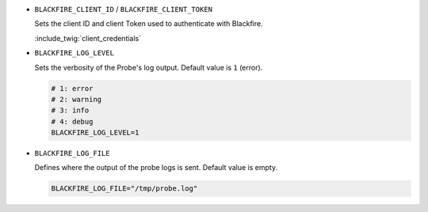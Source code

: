 - ``BLACKFIRE_CLIENT_ID`` / ``BLACKFIRE_CLIENT_TOKEN``

  Sets the client ID and client Token used to authenticate with Blackfire.

  :include_twig:`client_credentials`

- ``BLACKFIRE_LOG_LEVEL``

  Sets the verbosity of the Probe's log output. Default value is ``1`` (error).

  .. code-block:: bash

    # 1: error
    # 2: warning
    # 3: info
    # 4: debug
    BLACKFIRE_LOG_LEVEL=1

- ``BLACKFIRE_LOG_FILE``

  Defines where the output of the probe logs is sent. Default value is empty.

  .. code-block:: bash

    BLACKFIRE_LOG_FILE="/tmp/probe.log"
